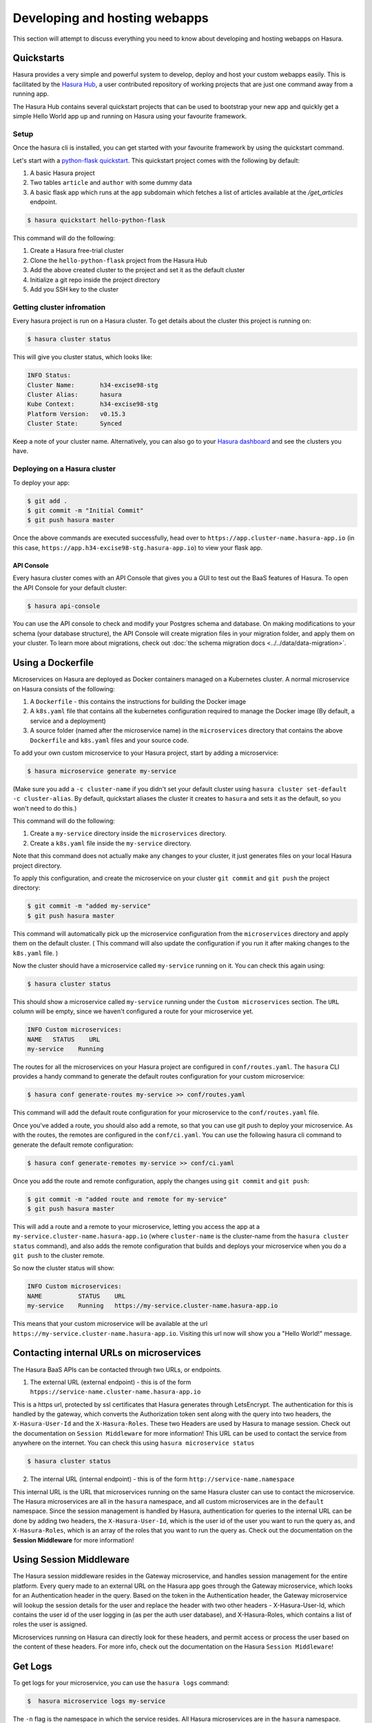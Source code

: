.. meta::
   :description: Developing and Hosting webapps
   :keywords: hasura, manual, hosting, webapp, custom microservice

.. _deploy-host-webapps:

==============================
Developing and hosting webapps
==============================

This section will attempt to discuss everything you need to know about developing and hosting webapps on Hasura.

Quickstarts
-----------

Hasura provides a very simple and powerful system to develop, deploy and host your custom webapps easily. This is facilitated by the `Hasura Hub <https://hasura.io/hub>`_, a user contributed repository of working projects that are just one command away from a running app.

The Hasura Hub contains several quickstart projects that can be used to bootstrap your new app and quickly get a simple Hello World app up and running on Hasura using your favourite framework.

Setup
^^^^^

Once the hasura cli is installed, you can get started with your favourite framework by using the quickstart command.

Let's start with a `python-flask quickstart <https://hasura.io/hub/project/hasura/hello-python-flask>`_. This quickstart project comes with the following by default:

1. A basic Hasura project

2. Two tables ``article`` and ``author`` with some dummy data

3. A basic flask app which runs at the ``app`` subdomain which fetches a list of articles available at the */get_articles* endpoint.

.. code:: bash

    $ hasura quickstart hello-python-flask

This command will do the following:

1. Create a Hasura free-trial cluster

2. Clone the ``hello-python-flask`` project from the Hasura Hub

3. Add the above created cluster to the project and set it as the default cluster

4. Initialize a git repo inside the project directory
   
5. Add you SSH key to the cluster
   

Getting cluster infromation
^^^^^^^^^^^^^^^^^^^^^^^^^^^

Every hasura project is run on a Hasura cluster. To get details about the cluster this project is running on:

.. code:: bash

    $ hasura cluster status

This will give you cluster status, which looks like:

.. code:: bash

          INFO Status:
          Cluster Name:       h34-excise98-stg
          Cluster Alias:      hasura
          Kube Context:       h34-excise98-stg
          Platform Version:   v0.15.3
          Cluster State:      Synced

Keep a note of your cluster name. Alternatively, you can also go to your `Hasura dashboard <http://dashboard.hasura.io>`_ and see the clusters you have.

Deploying on a Hasura cluster
^^^^^^^^^^^^^^^^^^^^^^^^^^^^^

To deploy your app:

.. code:: bash

    $ git add .
    $ git commit -m "Initial Commit"
    $ git push hasura master

Once the above commands are executed successfully, head over to ``https://app.cluster-name.hasura-app.io`` (in this case, ``https://app.h34-excise98-stg.hasura-app.io``) to view your flask app.

API Console
"""""""""""

Every hasura cluster comes with an API Console that gives you a GUI to test out the BaaS features of Hasura. To open the API Console for your default cluster:

.. code:: bash

    $ hasura api-console

You can use the API console to check and modify your Postgres schema and database. On making modifications to your schema (your database structure), the API Console will create migration files in your migration folder, and apply them on your cluster.
To learn more about migrations, check out :doc:`the schema migration docs <../../data/data-migration>`.

Using a Dockerfile
------------------

Microservices on Hasura are deployed as Docker containers managed on a Kubernetes cluster. A normal microservice on Hasura consists of the following:

1. A ``Dockerfile`` - this contains the instructions for building the Docker image
2. A ``k8s.yaml`` file that contains all the kubernetes configuration required to manage the Docker image (By default, a service and a deployment)
3. A source folder (named after the microservice name) in the ``microservices`` directory that contains the above ``Dockerfile`` and ``k8s.yaml`` files and your source code.

To add your own custom microservice to your Hasura project, start by adding a microservice:

.. code:: bash

    $ hasura microservice generate my-service

(Make sure you add a ``-c cluster-name`` if you didn't set your default cluster using ``hasura cluster set-default -c cluster-alias``. By default, quickstart aliases the cluster it creates to ``hasura`` and sets it as the default, so you won't need to do this.)

This command will do the following:

1. Create a ``my-service`` directory inside the ``microservices`` directory.
2. Create a ``k8s.yaml`` file inside the ``my-service`` directory.

Note that this command does not actually make any changes to your cluster, it just generates files on your local Hasura project directory.

To apply this configuration, and create the microservice on your cluster ``git commit`` and ``git push`` the project directory:

.. code:: bash

    $ git commit -m "added my-service"
    $ git push hasura master

This command will automatically pick up the microservice configuration from the ``microservices`` directory and apply them on the default cluster. ( This command will also update the configuration if you run it after making changes to the ``k8s.yaml`` file. )

Now the cluster should have a microservice called ``my-service`` running on it. You can check this again using:

.. code:: bash

    $ hasura cluster status

This should show a microservice called ``my-service`` running under the ``Custom microservices`` section. The ``URL`` column will be empty, since we haven't configured a route for your microservice yet.

.. code:: bash

    INFO Custom microservices:
    NAME   STATUS    URL
    my-service    Running

The routes for all the microservices on your Hasura project are configured in ``conf/routes.yaml``. The ``hasura`` CLI provides a handy command to generate the default routes configuration for your custom microservice:

.. code:: bash

    $ hasura conf generate-routes my-service >> conf/routes.yaml

This command will add the default route configuration for your microservice to the ``conf/routes.yaml`` file.

Once you've added a route, you should also add a remote, so that you can use git push to deploy your microservice. As with the routes, the remotes are configured in the ``conf/ci.yaml``. You can use the following hasura cli command to generate the default remote configuration:

.. code:: bash

    $ hasura conf generate-remotes my-service >> conf/ci.yaml

Once you add the route and remote configuration, apply the changes using ``git commit`` and ``git push``:

.. code:: bash

    $ git commit -m "added route and remote for my-service"
    $ git push hasura master

This will add a route and a remote to your microservice, letting you access the app at a ``my-service.cluster-name.hasura-app.io`` (where ``cluster-name`` is the cluster-name from the ``hasura cluster status`` command), and also adds the remote configuration that builds and deploys your microservice when you do a ``git push`` to the cluster remote.

So now the cluster status will show:

.. code:: bash

    INFO Custom microservices:
    NAME          STATUS    URL
    my-service    Running   https://my-service.cluster-name.hasura-app.io

This means that your custom microservice will be available at the url ``https://my-service.cluster-name.hasura-app.io``. Visiting this url now will show you a "Hello World!" message.


Contacting internal URLs on microservices
------------------------------------

The Hasura BaaS APIs can be contacted through two URLs, or endpoints.

1. The external URL (external endpoint) - this is of the form ``htpps://service-name.cluster-name.hasura-app.io``

This is a https url, protected by ssl certificates that Hasura generates through LetsEncrypt. The authentication for this is handled by the gateway, which converts the Authorization token sent along with the query into two headers, the ``X-Hasura-User-Id`` and the ``X-Hasura-Roles``. These two Headers are used by Hasura to manage session. Check out the documentation on ``Session Middleware`` for more information!
This URL can be used to contact the service from anywhere on the internet.
You can check this using ``hasura microservice status``

.. code:: bash

   $ hasura cluster status

2. The internal URL (internal endpoint) - this is of the form ``http://service-name.namespace``

This internal URL is the URL that microservices running on the same Hasura cluster can use to contact the microservice.
The Hasura microservices are all in the ``hasura`` namespace, and all custom microservices are in the ``default`` namespace.
Since the session management is handled by Hasura, authentication for queries to the internal URL can be done by adding two headers, the ``X-Hasura-User-Id``, which is the user id of the user you want to run the query as, and ``X-Hasura-Roles``, which is an array of the roles that you want to run the query as. Check out the documentation on the **Session Middleware** for more information!

Using Session Middleware
------------------------

The Hasura session middleware resides in the Gateway microservice, and handles session management for the entire platform. Every query made to an external URL on the Hasura app goes through the Gateway microservice, which looks for an Authentication header in the query. Based on the token in the Authentication header, the Gateway microservice will lookup the session details for the user and replace the header with two other headers - X-Hasura-User-Id, which contains the user id of the user logging in (as per the auth user database), and X-Hasura-Roles, which contains a list of roles the user is assigned.

Microservices running on Hasura can directly look for these headers, and permit access or process the user based on the content of these headers.
For more info, check out the documentation on the Hasura ``Session Middleware``!

Get Logs
--------

To get logs for your microservice, you can use the ``hasura logs`` command:

.. code:: bash

   $  hasura microservice logs my-service

The ``-n`` flag is the namespace in which the service resides. All Hasura
microservices are in the ``hasura`` namespace.
